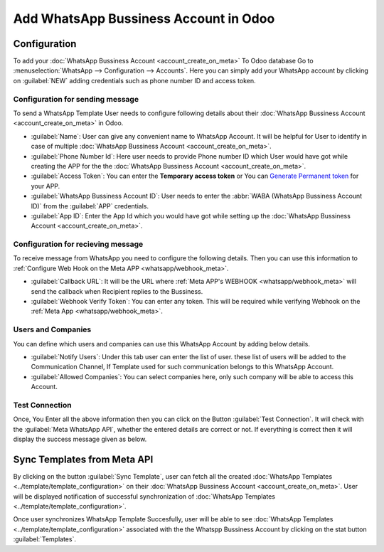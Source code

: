 ======================================
Add WhatsApp Bussiness Account in Odoo
======================================

.. _whatsapp/configuration:

Configuration
-------------

To add your :doc:`WhatsApp Bussiness Account <account_create_on_meta>` To Odoo database
Go to :menuselection:`WhatsApp --> Configuration --> Accounts`. Here you can simply add
your WhatsApp account by clicking on :guilabel:`NEW` adding credentials such as phone
number ID and access token.

.. image:: account_configuration/wapp-account-form.png
   :align: center
   :alt: Set The values for New WhatsApp Account creation

Configuration for sending message
~~~~~~~~~~~~~~~~~~~~~~~~~~~~~~~~~

To send a WhatsApp Template User needs to configure following details about their
:doc:`WhatsApp Bussiness Account <account_create_on_meta>` in Odoo.

- :guilabel:`Name`: User can give any convenient name to WhatsApp Account. It will be helpful for
  User to identify in case of multiple :doc:`WhatsApp Bussiness Account <account_create_on_meta>`.
- :guilabel:`Phone Number Id`: Here user needs to provide Phone number ID which User would have
  got while creating the APP for the the :doc:`WhatsApp Bussiness Account
  <account_create_on_meta>`.
- :guilabel:`Access Token`: You can enter the **Temporary access token** or You can `Generate
  Permanent token <https://developers.facebook.com/docs/whatsapp/business-management-api/
  get-started#1--acquire-an-access-token-using-a-system-user-or-facebook-login>`_ for
  your APP.
- :guilabel:`WhatsApp Bussiness Account ID`: User needs to enter the :abbr:`WABA
  (WhatsApp Bussiness Account ID)` from the :guilabel:`APP` credentials.
- :guilabel:`App ID`: Enter the App Id which you would have got while setting up the
  :doc:`WhatsApp Bussiness Account <account_create_on_meta>`.

.. _whatsapp/webhook_config_odoo:

Configuration for recieving message
~~~~~~~~~~~~~~~~~~~~~~~~~~~~~~~~~~~

To receive message from WhatsApp you need to configure the following details. Then you
can use this information to :ref:`Configure Web Hook on the Meta APP <whatsapp/webhook_meta>`.

- :guilabel:`Callback URL`: It will be the URL where :ref:`Meta APP's WEBHOOK
  <whatsapp/webhook_meta>` will send the callback when Recipient replies to the Bussiness.
- :guilabel:`Webhook Verify Token`: You can enter any token. This will be required while
  verifying Webhook on the :ref:`Meta App <whatsapp/webhook_meta>`.

Users and Companies
~~~~~~~~~~~~~~~~~~~

You can define which users and companies can use this WhatsApp Account by adding below details.

- :guilabel:`Notify Users`: Under this tab user can enter the list of user. these list of users
  will be added to the Communication Channel, If Template used for such communication belongs to
  this WhatsApp Account.
- :guilabel:`Allowed Companies`: You can select companies here, only such company will be able to
  access this Account.

Test Connection
~~~~~~~~~~~~~~~

Once, You Enter all the above information then you can click on the Button :guilabel:`Test
Connection`. It will check with the :guilabel:`Meta WhatsApp API`, whether the entered details
are correct or not. If everything is correct then it will display the success message given as
below.

.. image:: account_configuration/test-connection-success.png
   :align: center
   :alt: Test Connection Succesfull.

Sync Templates from Meta API
----------------------------

By clicking on the button :guilabel:`Sync Template`, user can fetch all the created
:doc:`WhatsApp Templates <../template/template_configuration>` on their :doc:`WhatsApp
Bussiness Account  <account_create_on_meta>`. User will be displayed notification of
successful synchronization of :doc:`WhatsApp Templates <../template/template_configuration>`.

.. image:: account_configuration/sync-template-success.png
   :align: center
   :alt: Template synchronization Succesfull.

Once user synchronizes WhatsApp Template Succesfully, user will be able to see :doc:`WhatsApp
Templates <../template/template_configuration>` associated with the the Whatspp Bussiness Account
by clicking on the stat button :guilabel:`Templates`.
